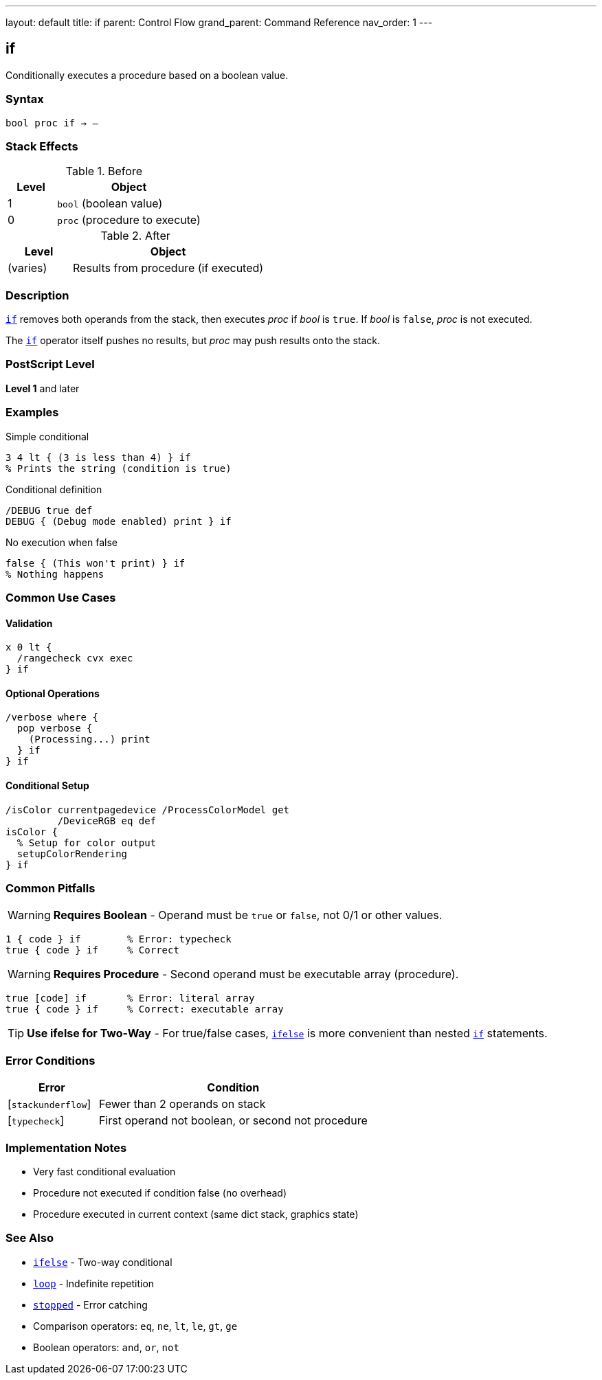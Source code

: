 ---
layout: default
title: if
parent: Control Flow
grand_parent: Command Reference
nav_order: 1
---

== if

Conditionally executes a procedure based on a boolean value.

=== Syntax

----
bool proc if → –
----

=== Stack Effects

.Before
[cols="1,3"]
|===
| Level | Object

| 1
| `bool` (boolean value)

| 0
| `proc` (procedure to execute)
|===

.After
[cols="1,3"]
|===
| Level | Object

| (varies)
| Results from procedure (if executed)
|===

=== Description

link:if.adoc[`if`] removes both operands from the stack, then executes _proc_ if _bool_ is `true`. If _bool_ is `false`, _proc_ is not executed.

The link:if.adoc[`if`] operator itself pushes no results, but _proc_ may push results onto the stack.

=== PostScript Level

*Level 1* and later

=== Examples

.Simple conditional
[source,postscript]
----
3 4 lt { (3 is less than 4) } if
% Prints the string (condition is true)
----

.Conditional definition
[source,postscript]
----
/DEBUG true def
DEBUG { (Debug mode enabled) print } if
----

.No execution when false
[source,postscript]
----
false { (This won't print) } if
% Nothing happens
----

=== Common Use Cases

==== Validation

[source,postscript]
----
x 0 lt {
  /rangecheck cvx exec
} if
----

==== Optional Operations

[source,postscript]
----
/verbose where {
  pop verbose {
    (Processing...) print
  } if
} if
----

==== Conditional Setup

[source,postscript]
----
/isColor currentpagedevice /ProcessColorModel get
         /DeviceRGB eq def
isColor {
  % Setup for color output
  setupColorRendering
} if
----

=== Common Pitfalls

WARNING: *Requires Boolean* - Operand must be `true` or `false`, not 0/1 or other values.

[source,postscript]
----
1 { code } if        % Error: typecheck
true { code } if     % Correct
----

WARNING: *Requires Procedure* - Second operand must be executable array (procedure).

[source,postscript]
----
true [code] if       % Error: literal array
true { code } if     % Correct: executable array
----

TIP: *Use ifelse for Two-Way* - For true/false cases, xref:../ifelse.adoc[`ifelse`] is more convenient than nested link:if.adoc[`if`] statements.

=== Error Conditions

[cols="1,3"]
|===
| Error | Condition

| [`stackunderflow`]
| Fewer than 2 operands on stack

| [`typecheck`]
| First operand not boolean, or second not procedure
|===

=== Implementation Notes

* Very fast conditional evaluation
* Procedure not executed if condition false (no overhead)
* Procedure executed in current context (same dict stack, graphics state)

=== See Also

* xref:../ifelse.adoc[`ifelse`] - Two-way conditional
* xref:../loop.adoc[`loop`] - Indefinite repetition
* xref:../stopped.adoc[`stopped`] - Error catching
* Comparison operators: `eq`, `ne`, `lt`, `le`, `gt`, `ge`
* Boolean operators: `and`, `or`, `not`